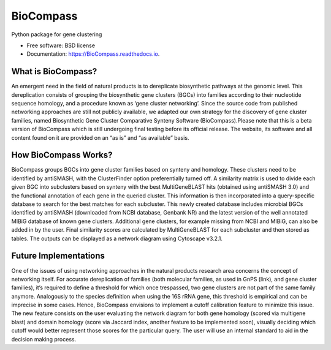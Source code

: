 ====================
BioCompass
====================


.. image:: https://img.shields.io/pypi/v/BioCompass.svg
        :target: https://pypi.python.org/pypi/BioCompass

.. image:: https://img.shields.io/travis/castelao/BioCompass.svg
        :target: https://travis-ci.org/castelao/BioCompass

.. image:: https://readthedocs.org/projects/biocompass/badge/?version=latest
        :target: https://biocompass.readthedocs.io/en/latest/?badge=latest
        :alt: Documentation Status

.. image:: https://img.shields.io/travis/castelao/BioCompass.svg
        :target: https://travis-ci.org/castelao/BioCompass

.. image:: https://codecov.io/gh/castelao/BioCompass/branch/master/graph/badge.svg
        :target: https://codecov.io/gh/castelao/BioCompass


Python package for gene clustering


* Free software: BSD license
* Documentation: https://BioCompass.readthedocs.io.


What is BioCompass?
-------------------

An emergent need in the field of natural products is to dereplicate biosynthetic pathways at the genomic level. This dereplication consists of grouping the biosynthetic gene clusters (BGCs) into families according to their nucleotide sequence homology, and a procedure known as ‘gene cluster networking’. Since the source code from published networking approaches are still not publicly available, we adapted our own strategy for the discovery of gene cluster families, named Biosynthetic Gene Cluster Comparative Synteny Software (BioCompass).Please note that this is a beta version of BioCompass which is still undergoing final testing before its official release. The website, its software and all content found on it are provided on an “as is” and “as available” basis.



How BioCompass Works?
---------------------

BioCompass groups BGCs into gene cluster families based on synteny and homology. These clusters need to be identified by antiSMASH, with the ClusterFinder option preferentially turned off. A similarity matrix is used to divide each given BGC into subclusters based on synteny with the best MultiGeneBLAST hits (obtained using antiSMASH 3.0) and the functional annotation of each gene in the queried cluster. This information is then incorporated into a query-specific database to search for the best matches for each subcluster. This newly created database includes microbial BGCs identified by antiSMASH (downloaded from NCBI database, Genbank NR) and the latest version of the well annotated MIBiG database of known gene clusters. Additional gene clusters, for example missing from NCBI and MIBiG, can also be added in by the user. Final similarity scores are calculated by  MultiGeneBLAST for each subcluster and then stored as tables. The outputs can be displayed as a network diagram using Cytoscape v3.2.1.



Future Implementations
----------------------

One of the issues of using networking approaches in the natural products research area concerns the concept of networking itself. For accurate dereplication of families (both molecular families, as used in GnPS (link), and gene cluster families), it’s required to define a threshold for which once trespassed, two gene clusters are not part of the same family anymore. Analogously to the species definition when using the 16S rRNA gene, this threshold is empirical and can be imprecise in some cases. Hence, BioCompass envisions to implement a cutoff calibration feature to minimize this issue. The new feature consists on the user evaluating the network diagram for both gene homology (scored via multigene blast) and domain homology (score via Jaccard index, another feature to be implemented soon), visually deciding which cutoff would better represent those scores for the particular query. The user will use  an internal standard to aid in the decision making process.
